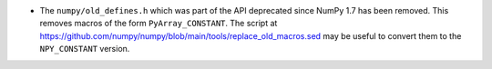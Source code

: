 * The ``numpy/old_defines.h`` which was part of the API deprecated since NumPy 1.7
  has been removed.  This removes macros of the form ``PyArray_CONSTANT``.
  The script at https://github.com/numpy/numpy/blob/main/tools/replace_old_macros.sed
  may be useful to convert them to the ``NPY_CONSTANT`` version.

